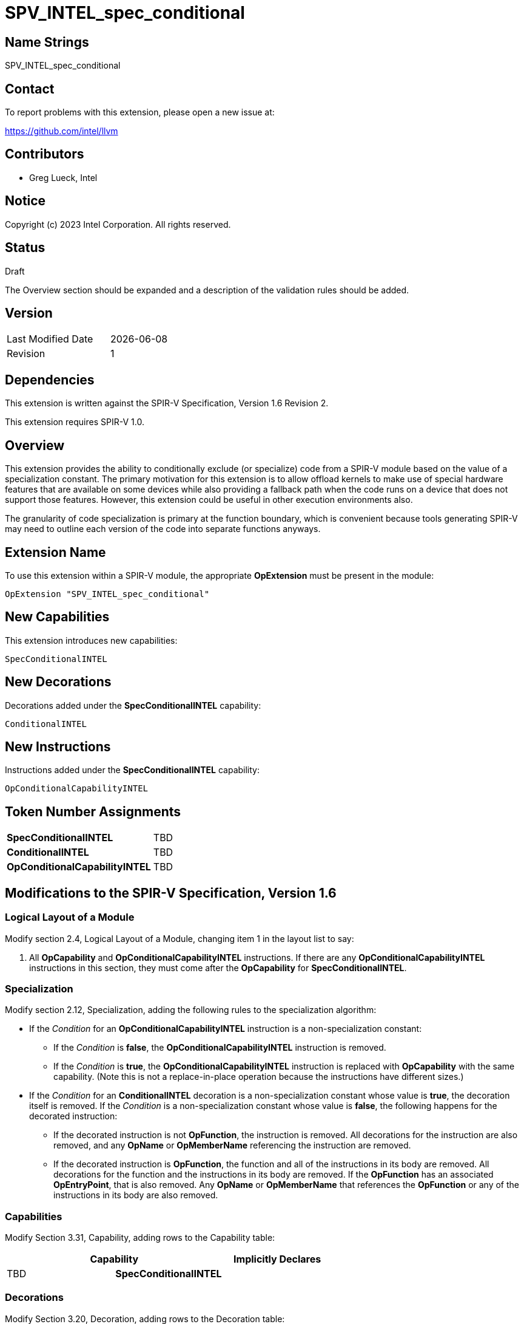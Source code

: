:extension_name: SPV_INTEL_spec_conditional
:capability_name: SpecConditionalINTEL
:capability_token: TBD
:conditional_token: TBD
:conditional_capability_token: TBD
:conditional_name: ConditionalINTEL
:conditional_capability_name: OpConditionalCapabilityINTEL

{extension_name}
================

== Name Strings

{extension_name}

== Contact

To report problems with this extension, please open a new issue at:

https://github.com/intel/llvm

== Contributors

// spell-checker: disable
- Greg Lueck, Intel +
// spell-checker: enable

== Notice

Copyright (c) 2023 Intel Corporation.  All rights reserved.

== Status

Draft

The Overview section should be expanded and a description of the validation
rules should be added.

== Version

[width="40%",cols="25,25"]
|========================================
| Last Modified Date | {docdate}
| Revision           | 1
|========================================

== Dependencies

This extension is written against the SPIR-V Specification, Version 1.6 Revision
2.

This extension requires SPIR-V 1.0.

== Overview

This extension provides the ability to conditionally exclude (or specialize)
code from a SPIR-V module based on the value of a specialization constant.  The
primary motivation for this extension is to allow offload kernels to make use
of special hardware features that are available on some devices while also
providing a fallback path when the code runs on a device that does not support
those features.  However, this extension could be useful in other execution
environments also.

The granularity of code specialization is primary at the function boundary,
which is convenient because tools generating SPIR-V may need to outline each
version of the code into separate functions anyways.

== Extension Name

To use this extension within a SPIR-V module, the appropriate *OpExtension* must
be present in the module:

[subs="attributes"]
----
OpExtension "{extension_name}"
----

== New Capabilities

This extension introduces new capabilities:

[subs="attributes"]
----
{capability_name}
----

== New Decorations

Decorations added under the *{capability_name}* capability:

[subs="attributes"]
----
{conditional_name}
----

== New Instructions

Instructions added under the *{capability_name}* capability:

[subs="attributes"]
----
{conditional_capability_name}
----

== Token Number Assignments

[width="40%"]
[cols="70%,30%"]
[grid="rows"]
|====
|*{capability_name}* | {capability_token}
|*{conditional_name}* | {conditional_token}
|*{conditional_capability_name}* | {conditional_capability_token}
|====

== Modifications to the SPIR-V Specification, Version 1.6

=== Logical Layout of a Module

Modify section 2.4, Logical Layout of a Module, changing item 1 in the layout
list to say:

1. All *OpCapability* and *{conditional_capability_name}* instructions.  If
   there are any *{conditional_capability_name}* instructions in this section,
   they must come after the *OpCapability* for *{capability_name}*.

=== Specialization

Modify section 2.12, Specialization, adding the following rules to the
specialization algorithm:

* If the 'Condition' for an *{conditional_capability_name}* instruction is a
  non-specialization constant:
** If the 'Condition' is *false*, the *{conditional_capability_name}*
   instruction is removed.
** If the 'Condition' is *true*, the *{conditional_capability_name}*
   instruction is replaced with *OpCapability* with the same capability.
   (Note this is not a replace-in-place operation because the instructions have
   different sizes.)

* If the 'Condition' for an *{conditional_name}* decoration is a
  non-specialization constant whose value is *true*, the decoration itself is
  removed.  If the 'Condition' is a non-specialization constant whose value is
  *false*, the following happens for the decorated instruction:
** If the decorated instruction is not *OpFunction*, the instruction is
   removed.  All decorations for the instruction are also removed, and any
   *OpName* or *OpMemberName* referencing the instruction are removed.
** If the decorated instruction is *OpFunction*, the function and all of the
   instructions in its body are removed.  All decorations for the function and
   the instructions in its body are removed.  If the *OpFunction* has an
   associated *OpEntryPoint*, that is also removed.  Any *OpName* or
   *OpMemberName* that references the *OpFunction* or any of the instructions
   in its body are also removed.

=== Capabilities

Modify Section 3.31, Capability, adding rows to the Capability table:

--
[options="header"]
|====
2+^| Capability ^| Implicitly Declares
| {capability_token} | *{capability_name}*
|
|====
--

=== Decorations

Modify Section 3.20, Decoration, adding rows to the Decoration table:

--
[cols="1,5,2,2",options="header"]
|====
2+^| Decoration ^| Extra Operands | Enabling Capabilities

// --- ROW BREAK ---
| {conditional_token}
a|
*{conditional_name}* +
May be applied only to *OpFunction*, *OpFunctionCall*, global (module scope)
*OpVariable*, type declarations (*OpTypeXXX*), or constant instructions
(*OpConstantXXX* or *OpSpecConstantXXX*).  The 'Condition' must be the result
of a specialization constant of scalar 'Boolean type'.

Indicates that the decorated instruction must be removed during specialization
if the value of the specialization constant identified by 'Condition' is
*false*.  The Specialization section describes the rules for removing
instructions decorated this way.

| '<id>' +
'Condition'
| *{capability_name}*

|====
--

=== Instructions

Add to Section 3.42.5, Mode-Setting Instructions:

[cols="1,1,2*3",width="100%"]
|=====
3+|[[OpConditionalCapability]]*{conditional_capability_name}* +
 +
Declare a capability that is conditionally used by this module, depending on
the value of a specialization constant.

The 'Condition' must be the result of a specialization constant of scalar
'Boolean type'.

The 'Conditional Capability' is used by this module only if the specialization
constant identified by 'Condition' is *true*.

1+|Capability: +
*{capability_name}*
1+| 3 | {conditional_capability_token}
| '<id>' +
'Condition'
| 'Capability' +
'Conditional Capability'
|=====

== Issues

1. Does it make sense to place *{conditional_capability_name}* instructions in
   the same layout section as *OpCapability*?  This means they will come before
   the *OpExtension* that declares this extension.  The alternative is to place
   them later in the layout, but this could make specialization harder.  The
   nice thing about the current position is that the specializer can just
   replace *{conditional_capability_name}* with *OpCapability* without changing
   its position.
+
*UNRESOLVED*

== Revision History

[cols="5,15,15,70"]
[grid="rows"]
[options="header"]
|========================================
|Rev|Date|Author|Changes
|1|2023-04-19|Greg Lueck|Initial draft
|========================================

